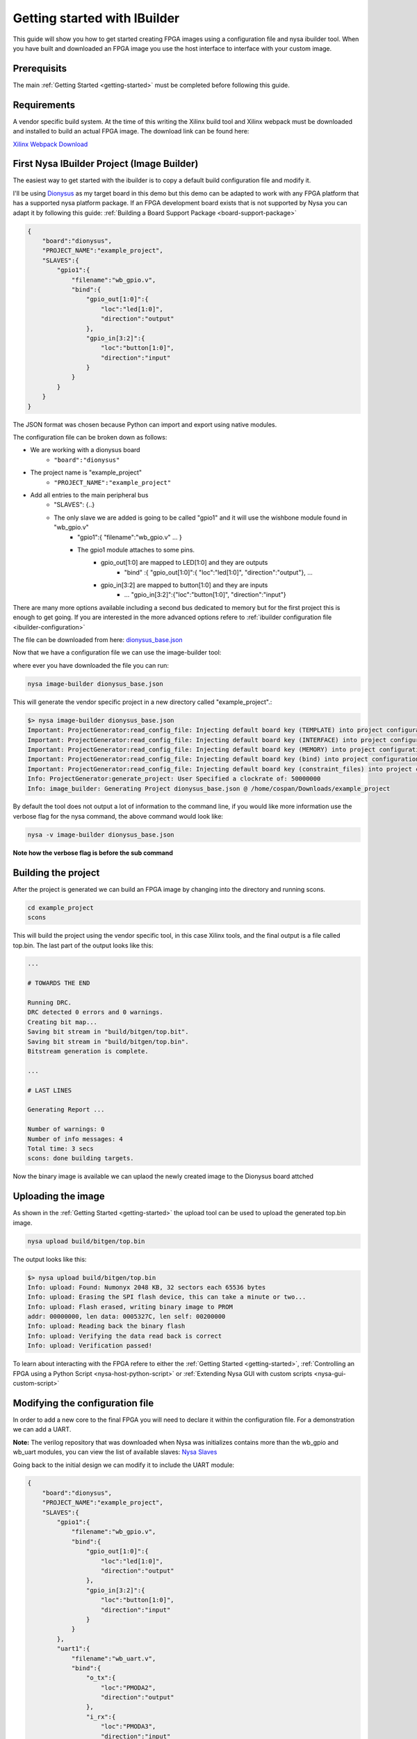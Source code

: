 Getting started with IBuilder
=============================

This guide will show you how to get started creating FPGA images using a configuration file and nysa ibuilder tool. When you have built and downloaded an FPGA image you use the host interface to interface with your custom image.

Prerequisits
------------

The main :ref:`Getting Started <getting-started>` must be completed before following this guide.


Requirements
------------

A vendor specific build system. At the time of this writing the Xilinx build tool and Xilinx webpack must be downloaded and installed to build an actual FPGA image. The download link can be found here:

`Xilinx Webpack Download <http://www.xilinx.com/products/design-tools/ise-design-suite/ise-webpack.html>`_

First Nysa IBuilder Project (Image Builder)
-------------------------------------------

The easiest way to get started with the ibuilder is to copy a default build configuration file and modify it.

I'll be using `Dionysus <http://wiki.cospandesign.com/index.php?title=Dionysus>`_ as my target board in this demo but this demo can be adapted to work with any FPGA platform that has a supported nysa platform package. If an FPGA development board exists that is not supported by Nysa you can adapt it by following this guide: :ref:`Building a Board Support Package <board-support-package>`

.. code-block:: json

    {
        "board":"dionysus",
        "PROJECT_NAME":"example_project",
        "SLAVES":{
            "gpio1":{
                "filename":"wb_gpio.v",
                "bind":{
                    "gpio_out[1:0]":{
                        "loc":"led[1:0]",
                        "direction":"output"
                    },
                    "gpio_in[3:2]":{
                        "loc":"button[1:0]",
                        "direction":"input"
                    }
                }
            }
        }
    }


The JSON format was chosen because Python can import and export using native modules.

The configuration file can be broken down as follows:

* We are working with a dionysus board
    * ``"board":"dionysus"``
* The project name is "example_project"
    * ``"PROJECT_NAME":"example_project"``
* Add all entries to the main peripheral bus
    * "SLAVES": {..}
    * The only slave we are added is going to be called "gpio1" and it will use the wishbone module found in "wb_gpio.v"
        * "gpio1":{ "filename":"wb_gpio.v" ... }
        * The gpio1 module attaches to some pins.
            * gpio_out[1:0] are mapped to LED[1:0] and they are outputs
                * "bind" :{ "gpio_out[1:0]":{ "loc":"led[1:0]", "direction":"output"}, ...
            * gpio_in[3:2] are mapped to button[1:0] and they are inputs
                * ... "gpio_in[3:2]":{"loc":"button[1:0]", "direction":"input"}

There are many more options available including a second bus dedicated to memory but for the first project this is enough to get going. If you are interested in the more advanced options refere to :ref:`ibuilder configuration file <ibuilder-configuration>`

The file can be downloaded from here: `dionysus_base.json <https://raw.githubusercontent.com/CospanDesign/nysa-dionysus-examples/master/dionysus_base.json>`_

Now that we have a configuration file we can use the image-builder tool:

where ever you have downloaded the file you can run:

.. code-block:: bash

    nysa image-builder dionysus_base.json

This will generate the vendor specific project in a new directory called "example_project".:

.. code-block:: text

    $> nysa image-builder dionysus_base.json
    Important: ProjectGenerator:read_config_file: Injecting default board key (TEMPLATE) into project configuration
    Important: ProjectGenerator:read_config_file: Injecting default board key (INTERFACE) into project configuration
    Important: ProjectGenerator:read_config_file: Injecting default board key (MEMORY) into project configuration
    Important: ProjectGenerator:read_config_file: Injecting default board key (bind) into project configuration
    Important: ProjectGenerator:read_config_file: Injecting default board key (constraint_files) into project configuration
    Info: ProjectGenerator:generate_project: User Specified a clockrate of: 50000000
    Info: image_builder: Generating Project dionysus_base.json @ /home/cospan/Downloads/example_project

By default the tool does not output a lot of information to the command line, if you would like more information use the verbose flag for the nysa command, the above command would look like:

.. code-block:: bash

    nysa -v image-builder dionysus_base.json

**Note how the verbose flag is before the sub command**

Building the project
--------------------

After the project is generated we can build an FPGA image by changing into the directory and running scons.

.. code-block:: bash

    cd example_project
    scons

This will build the project using the vendor specific tool, in this case Xilinx tools, and the final output is a file called top.bin. The last part of the output looks like this:

.. code-block:: text

    ...

    # TOWARDS THE END

    Running DRC.
    DRC detected 0 errors and 0 warnings.
    Creating bit map...
    Saving bit stream in "build/bitgen/top.bit".
    Saving bit stream in "build/bitgen/top.bin".
    Bitstream generation is complete.

    ...

    # LAST LINES

    Generating Report ...

    Number of warnings: 0
    Number of info messages: 4
    Total time: 3 secs
    scons: done building targets.


Now the binary image is available we can uplaod the newly created image to the Dionysus board attched

Uploading the image
-------------------

As shown in the :ref:`Getting Started <getting-started>` the upload tool can be used to upload the generated top.bin image.

.. code-block:: bash

    nysa upload build/bitgen/top.bin

The output looks like this:

.. code-block:: text

    $> nysa upload build/bitgen/top.bin
    Info: upload: Found: Numonyx 2048 KB, 32 sectors each 65536 bytes
    Info: upload: Erasing the SPI flash device, this can take a minute or two...
    Info: upload: Flash erased, writing binary image to PROM
    addr: 00000000, len data: 0005327C, len self: 00200000
    Info: upload: Reading back the binary flash
    Info: upload: Verifying the data read back is correct
    Info: upload: Verification passed!

To learn about interacting with the FPGA refere to either the :ref:`Getting Started <getting-started>`, :ref:`Controlling an FPGA using a Python Script <nysa-host-python-script>` or :ref:`Extending Nysa GUI with custom scripts <nysa-gui-custom-script>`


Modifying the configuration file
--------------------------------

In order to add a new core to the final FPGA you will need to declare it within the configuration file. For a demonstration we can add a UART.

**Note:** The verilog repository that was downloaded when Nysa was initializes contains more than the wb_gpio and wb_uart modules, you can view the list of available slaves: `Nysa Slaves <https://github.com/CospanDesign/nysa-verilog/tree/master/verilog/wishbone/slave>`_

Going back to the initial design we can modify it to include the UART module:

.. code-block:: json

    {
        "board":"dionysus",
        "PROJECT_NAME":"example_project",
        "SLAVES":{
            "gpio1":{
                "filename":"wb_gpio.v",
                "bind":{
                    "gpio_out[1:0]":{
                        "loc":"led[1:0]",
                        "direction":"output"
                    },
                    "gpio_in[3:2]":{
                        "loc":"button[1:0]",
                        "direction":"input"
                    }
                }
            },
            "uart1":{
                "filename":"wb_uart.v",
                "bind":{
                    "o_tx":{
                        "loc":"PMODA2",
                        "direction":"output"
                    },
                    "i_rx":{
                        "loc":"PMODA3",
                        "direction":"input"
                    },
                    "o_cts":{
                        "loc":"PMODA1",
                        "direction":"output"
                    },
                    "i_rts":{
                        "loc":"PMODA4",
                        "direction":"input"
                    }
                }
            }
        }
    }


The source can be downloaded here:

`dionysus_uart_pmod.json <https://raw.githubusercontent.com/CospanDesign/nysa-dionysus-examples/master/dionysus_uart_pmod.json>`_

Similar to the "gpio1" module that was added the "uart1" module is just another entry into the slave list. The transmit signal and receive signal are attached to external FPGA pins as well as the the 'clear to send' and 'ready to send' signals.

This a good time to talk about FPGA constraint files.

Constraints
^^^^^^^^^^^

In order for a signal from a verilog core to be connect with a real pin we need to tell the vendor tool in a format it understands. We use a user constraint file (UCF). When using Nysa it is generally not needed to modify the constraint files unless you are performing timing critical designs or your would like to change the names of pins.

Even though you will probably not need to modify the pins it is important to know what pins are available. For this reason we should open up the constraints. We need to locate where Nysa installed the board platform projects.

The base platform directory is, by default, located:

On Ubuntu:

.. code-block:: bash

    ~/.local/nysa/boards


On Windows is

.. code-block:: bash

    C:\Users\<user name>\AppData\Roaming\Python\nysa\boards

Within this directory there should be at least one folder. For Dionysus:

.. code-block:: bash

    <base>/nysa-dionysus-platform-master

Navigate and open the file:

.. code-block:: powershell

    <base>/nysa-dionysus-platform/master/dionysus/board/dionysus.ucf

Here is an excerpt for the dionysus UCF file:

.. code-block:: text

    ...

    #PMODA
    NET PMODA1     LOC = P9   | IOSTANDARD = LVTTL ;
    NET PMODA2     LOC = P12  | IOSTANDARD = LVTTL ;
    NET PMODA3     LOC = P8   | IOSTANDARD = LVTTL ;
    NET PMODA4     LOC = P6   | IOSTANDARD = LVTTL ;
    NET PMODA7     LOC = P10  | IOSTANDARD = LVTTL ;
    NET PMODA8     LOC = P11  | IOSTANDARD = LVTTL ;
    NET PMODA9     LOC = P7   | IOSTANDARD = LVTTL ;
    NET PMODA10    LOC = P1   | IOSTANDARD = LVTTL ;

    ...

From here we can see where the names map to the actual pin numbers. The Dionysus UCF is labeled in such a way that you can usually figure out where the pin is located by the name.

The pins that were chosen for the UART were selected because they correspond to the Digilent UART pinout located on page 8 of the PMOD specification.

`PMOD Specification <http://www.digilentinc.com/Pmods/Digilent-Pmod_%20Interface_Specification.pdf>`_


Building UART Project
---------------------

Building this image is similar to building the original image,

`dionysus_uart_pmod.json <https://raw.githubusercontent.com/CospanDesign/nysa-dionysus-examples/master/dionysus_uart_pmod.json>`_

Download the image, generate the vendor project:

.. code-block:: bash

    nysa image-builder dionysus_uart_pmod.json

Change to the new directory

.. code-block:: bash

    cd example_project

Build the image

.. code-block:: bash

    scons

Upload the image

.. code-block:: bash

    nysa upload build/bitgen/top.bin

Extra
^^^^^

You can view the SDB now

.. code-block:: bash
    :emphasize-lines: 16,17,18

    $> nysa sdb-viewer
    Important: NysaSDBManager:read_sdb: Parsing Top Interconnect Buffer
    SDB
    Bus: top        @ 0x0000000000000000 : Size: 0x200000000
    Number of components: 2
         Bus: peripheral @ 0x0000000000000000 : Size: 0x03000000
         Number of components: 3
             SDB                  Type (Major:Minor) (01:00): SDB
             Address:        0x0000000000000000-0x0000000000000380 : Size: 0x00000380
             Vendor:Product: 8000000000000000:00000000

             gpio1                Type (Major:Minor) (02:01): GPIO
             Address:        0x0000000001000000-0x0000000001000008 : Size: 0x00000008
             Vendor:Product: 800000000000C594:00000002

             uart1                Type (Major:Minor) (03:01): UART
             Address:        0x0000000002000000-0x0000000002000008 : Size: 0x00000008
             Vendor:Product: 800000000000C594:00000003

         Bus: memory     @ 0x0000000100000000 : Size: 0x00800000
         Number of components: 1
             mem1                 Type (Major:Minor) (06:02): Memory
             Address:        0x0000000000000000-0x0000000000800000 : Size: 0x00800000
             Vendor:Product: 800000000000C594:00000000


Visualize the FPGA image using Nysa GUI

.. image:: images/uart_top_view.png

If you attach a loopback wire like the following

.. image:: images/dionysus_uart_pmod.png


Using the nysa GUI we can use the UART plugin to demonstrate the UART

.. image:: images/nui_gui_console.png


